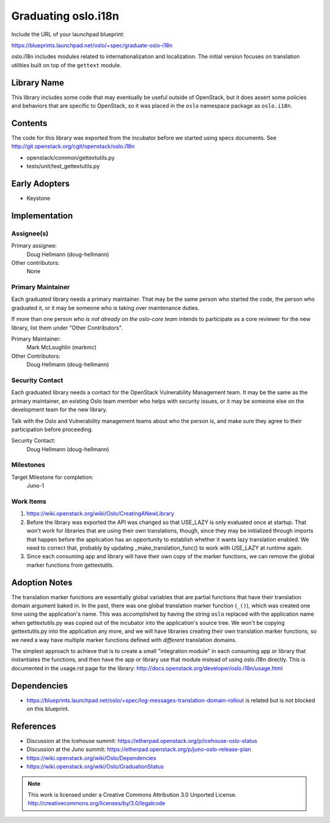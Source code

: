 ======================
 Graduating oslo.i18n
======================

Include the URL of your launchpad blueprint:

https://blueprints.launchpad.net/oslo/+spec/graduate-oslo-i18n

oslo.i18n includes modules related to internationalization and
localization. The initial version focuses on translation utilities
built on top of the ``gettext`` module.

Library Name
============

This library includes some code that may eventually be useful outside
of OpenStack, but it does assert some policies and behaviors that are
specific to OpenStack, so it was placed in the ``oslo`` namespace
package as ``oslo.i18n``.

Contents
========

The code for this library was exported from the incubator before we
started using specs documents. See
http://git.openstack.org/cgit/openstack/oslo.i18n

* openstack/common/gettextutils.py
* tests/unit/test_gettextutils.py

Early Adopters
==============

* Keystone

Implementation
==============

Assignee(s)
-----------

Primary assignee:
  Doug Hellmann (doug-hellmann)

Other contributors:
  None

Primary Maintainer
------------------

Each graduated library needs a primary maintainer. That may be the
same person who started the code, the person who graduated it, or it
may be someone who is taking over maintenance duties.

If more than one person *who is not already on the oslo-core team*
intends to participate as a core reviewer for the new library, list
them under "Other Contributors".

Primary Maintainer:
  Mark McLoughlin (markmc)

Other Contributors:
  Doug Hellmann (doug-hellmann)

Security Contact
----------------

Each graduated library needs a contact for the OpenStack Vulnerability
Management team. It may be the same as the primary maintainer, an
existing Oslo team member who helps with security issues, or it may be
someone else on the development team for the new library.

Talk with the Oslo and Vulnerability management teams about who the
person is, and make sure they agree to their participation before
proceeding.

Security Contact:
  Doug Hellmann (doug-hellmann)

Milestones
----------

Target Milestone for completion:
  Juno-1

Work Items
----------

1. https://wiki.openstack.org/wiki/Oslo/CreatingANewLibrary
2. Before the library was exported the API was changed so that
   USE_LAZY is only evaluated once at startup. That won't work for
   libraries that are using their own translations, though, since they
   may be initialized through imports that happen before the
   application has an opportunity to establish whether it wants lazy
   translation enabled. We need to correct that, probably by updating
   _make_translation_func() to work with USE_LAZY at runtime again.
3. Since each consuming app and library will have their own copy of
   the marker functions, we can remove the global marker functions
   from gettextutils.

Adoption Notes
==============

The translation marker functions are essentially global variables that
are partial functions that have their translation domain argument
baked in. In the past, there was one global translation marker
function (``_()``), which was created one time using the application's
name. This was accomplished by having the string ``oslo`` replaced
with the application name when gettextutils.py was copied out of the
incubator into the application's source tree. We won't be copying
gettextutils.py into the application any more, and we will have
libraries creating their own translation marker functions, so we need
a way have multiple marker functions defined with *different*
translation domains.

The simplest approach to achieve that is to create a small
"integration module" in each consuming app or library that
instantiates the functions, and then have the app or library use that
module instead of using oslo.i18n directly. This is documented in the
usage.rst page for the library:
http://docs.openstack.org/developer/oslo.i18n/usage.html

Dependencies
============

* https://blueprints.launchpad.net/oslo/+spec/log-messages-translation-domain-rollout
  is related but is not blocked on this blueprint.

References
==========

* Discussion at the Icehouse summit: https://etherpad.openstack.org/p/icehouse-oslo-status
* Discussion at the Juno summit: https://etherpad.openstack.org/p/juno-oslo-release-plan
* https://wiki.openstack.org/wiki/Oslo/Dependencies
* https://wiki.openstack.org/wiki/Oslo/GraduationStatus


.. note::

  This work is licensed under a Creative Commons Attribution 3.0
  Unported License.
  http://creativecommons.org/licenses/by/3.0/legalcode

